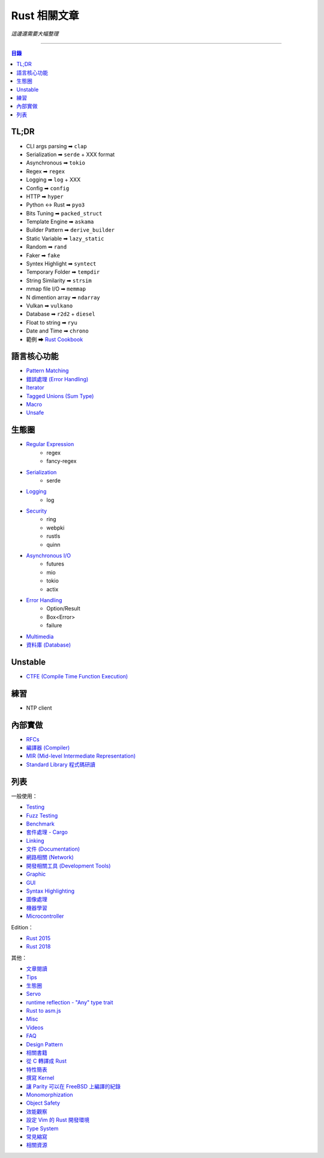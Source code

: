 ========================================
Rust 相關文章
========================================


*這邊還需要大幅整理*

----


.. contents:: 目錄


TL;DR
========================================

* CLI args parsing  ➡ ``clap``
* Serialization     ➡ ``serde`` + XXX format
* Asynchronous      ➡ ``tokio``
* Regex             ➡ ``regex``
* Logging           ➡ ``log`` + XXX
* Config            ➡ ``config``
* HTTP              ➡ ``hyper``
* Python <-> Rust   ➡ ``pyo3``
* Bits Tuning       ➡ ``packed_struct``
* Template Engine   ➡ ``askama``
* Builder Pattern   ➡ ``derive_builder``
* Static Variable   ➡ ``lazy_static``
* Random            ➡ ``rand``
* Faker             ➡ ``fake``
* Syntex Highlight  ➡ ``syntect``
* Temporary Folder  ➡ ``tempdir``
* String Similarity ➡ ``strsim``
* mmap file I/O     ➡ ``memmap``
* N dimention array ➡ ``ndarray``
* Vulkan            ➡ ``vulkano``
* Database          ➡ ``r2d2`` + ``diesel``
* Float to string   ➡ ``ryu``
* Date and Time     ➡ ``chrono``
* 範例 ➡ `Rust Cookbook <https://rust-lang-nursery.github.io/rust-cookbook/>`_



語言核心功能
========================================

* `Pattern Matching <lang-design/pattern-matching.rst>`_
* `錯誤處理 (Error Handling) <lang-design/error-handling.rst>`_
* `Iterator <lang-design/iterator.rst>`_
* `Tagged Unions (Sum Type) <lang-design/tagged-unions.rst>`_
* `Macro <lang-design/macro.rst>`_
* `Unsafe <lang-design/unsafe.rst>`_



生態圈
========================================

* `Regular Expression <usage/regex.rst>`_
    - regex
    - fancy-regex
* `Serialization <usage/serialization.rst>`_
    - serde
* `Logging <usage/logging.rst>`_
    - log
* `Security <usage/security.rst>`_
    - ring
    - webpki
    - rustls
    - quinn
* `Asynchronous I/O  <usage/asynchronous.rst>`_
    - futures
    - mio
    - tokio
    - actix
* `Error Handling <lang-design/error-handling.rst>`_
    - Option/Result
    - Box<Error>
    - failure
* `Multimedia <usage/multimedia.rst>`_
* `資料庫 (Database) <usage/database.rst>`_



Unstable
========================================

* `CTFE (Compile Time Function Execution) <lang-design/compile-time-function-execution.rst>`_



練習
========================================

* NTP client



內部實做
========================================

* `RFCs <rfcs/>`_
* `編譯器 (Compiler) <rust-compiler/>`_
* `MIR (Mid-level Intermediate Representation) <rust-compiler/mir.rst>`_
* `Standard Library 程式碼研讀 <std/>`_






列表
========================================

一般使用：

* `Testing <usage/testing.rst>`_
* `Fuzz Testing <usage/fuzz-testing.rst>`_
* `Benchmark <usage/benchmark.rst>`_
* `套件處理 - Cargo <official-tools/cargo.rst>`_
* `Linking <lang-design/linking.rst>`_
* `文件 (Documentation) <documentation/>`_
* `網路相關 (Network) <usage/network.rst>`_
* `開發相關工具 (Development Tools) <usage/development-tools.rst>`_
* `Graphic <usage/graphc.rst>`_
* `GUI <usage/gui.rst>`_
* `Syntax Highlighting <usage/syntax-highlighting.rst>`_
* `圖像處理 <usage/image-manipulation.rst>`_
* `機器學習 <usage/machine-learning.rst>`_
* `Microcontroller <usage/microcontroller.rst>`_


Edition：

* `Rust 2015 <edition/edition-2015.rst>`_
* `Rust 2018 <edition/edition-2018.rst>`_


其他：

* `文章閱讀 <learning-resource/articles.rst>`_
* `Tips <usage/tips.rst>`_
* `生態圈 <usage/ecosystem.rst>`_
* `Servo <usage/servo.rst>`_
* `runtime reflection - "Any" type trait <lang-design/any.rst>`_
* `Rust to asm.js <usage/asmjs.rst>`_
* `Misc <usage/misc.rst>`_
* `Videos <learning-resource/videos.rst>`_
* `FAQ <documentation/faq.rst>`_
* `Design Pattern <usage/design-pattern.rst>`_
* `相關書籍 <learning-resource/books.rst>`_
* `從 C 轉譯成 Rust <usage/c-to-rust.rst>`_
* `特性簡表 <usage/features-basic.rst>`_
* `撰寫 Kernel <usage/kernel.rst>`_
* `讓 Parity 可以在 FreeBSD 上編譯的紀錄 <usage/make-parity-work-on-freebsd.rst>`_
* `Monomorphization <usage/monomorphization.rst>`_
* `Object Safety <usage/object-safety.rst>`_
* `效能觀察 <usage/performance.rst>`_
* `設定 Vim 的 Rust 開發環境 <usage/rust-vim-plugin.rst>`_
* `Type System <lang-design/type-system.rst>`_
* `常見縮寫 <documentation/abbreviation.rst>`_
* `相關資源 <learning-resource/resource.rst>`_
